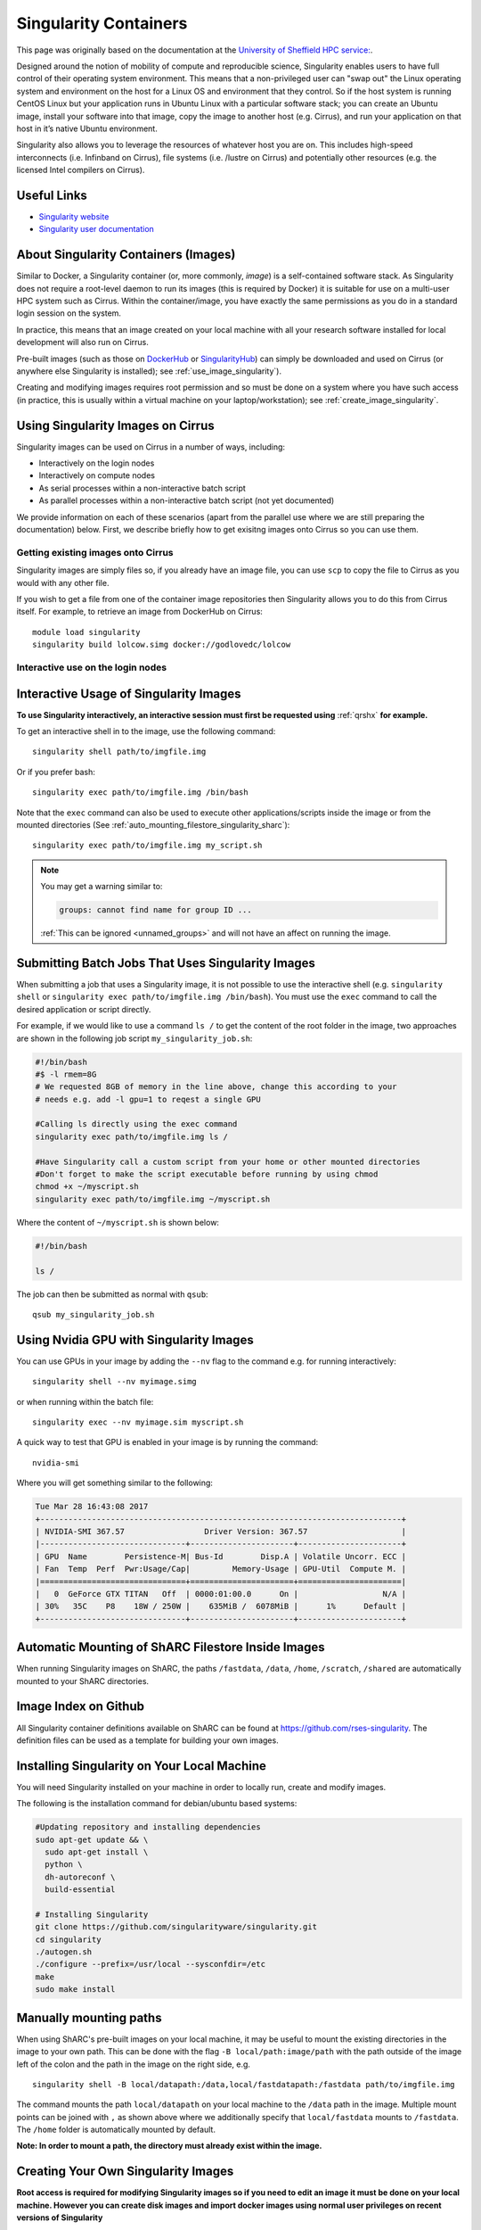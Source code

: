 Singularity Containers
======================

This page was originally based on the documentation at the `University of Sheffield HPC service:
<http://docs.hpc.shef.ac.uk/en/latest/sharc/software/apps/singularity.html>`_.

Designed around the notion of mobility of compute and reproducible science,
Singularity enables users to have full control of their operating system environment.
This means that a non-privileged user can "swap out" the Linux operating system and 
environment on the host for a Linux OS and environment that they control.
So if the host system is running CentOS Linux but your application runs in Ubuntu Linux
with a particular software stack; you can create an Ubuntu image, install your software into that image,
copy the image to another host (e.g. Cirrus), and run your application on that host in it’s native Ubuntu
environment.

Singularity also allows you to leverage the resources of whatever host you are on.
This includes high-speed interconnects (i.e. Infinband on Cirrus),
file systems (i.e. /lustre on Cirrus) and potentially other resources (e.g. the
licensed Intel compilers on Cirrus).

Useful Links
------------

* `Singularity website <http://singularity.lbl.gov/>`_
* `Singularity user documentation <http://singularity.lbl.gov/user-guide>`_

About Singularity Containers (Images)
-------------------------------------

Similar to Docker,
a Singularity container (or, more commonly, *image*) is a self-contained software stack.
As Singularity does not require a root-level daemon to run its images (this
is required by Docker) it is suitable for use on a multi-user HPC system such as Cirrus.
Within the container/image, you have exactly the same permissions as you do in a
standard login session on the system.

In practice, this means that an image created on your local machine
with all your research software installed for local development
will also run on Cirrus.

Pre-built images (such as those on `DockerHub <http://hub.docker.com>`_ or
`SingularityHub <https://singularity-hub.org/>`_) can simply be downloaded
and used on Cirrus (or anywhere else Singularity is installed); see
:ref:`use_image_singularity`).

Creating and modifying images requires root permission and so
must be done on a system where you have such access (in practice, this is
usually within a virtual machine on your laptop/workstation); see
:ref:`create_image_singularity`.

.. _use_image_singularity:

Using Singularity Images on Cirrus
----------------------------------

Singularity images can be used on Cirrus in a number of ways, including:

* Interactively on the login nodes
* Interactively on compute nodes
* As serial processes within a non-interactive batch script
* As parallel processes within a non-interactive batch script (not yet documented)

We provide information on each of these scenarios (apart from the parallel use where 
we are still preparing the documentation) below. First, we describe briefly how to
get exisitng images onto Cirrus so you can use them.

Getting existing images onto Cirrus
^^^^^^^^^^^^^^^^^^^^^^^^^^^^^^^^^^^

Singularity images are simply files so, if you already have an image file, you can use
``scp`` to copy the file to Cirrus as you would with any other file.

If you wish to get a file from one of the container image repositories then Singularity
allows you to do this from Cirrus itself. For example, to retrieve an image from
DockerHub on Cirrus:

::

   module load singularity
   singularity build lolcow.simg docker://godlovedc/lolcow


Interactive use on the login nodes
^^^^^^^^^^^^^^^^^^^^^^^^^^^^^^^^^^


Interactive Usage of Singularity Images
---------------------------------------

**To use Singularity interactively, an interactive session must first be requested using** :ref:`qrshx` **for example.**

To get an interactive shell in to the image, use the following command: ::

  singularity shell path/to/imgfile.img

Or if you prefer bash: ::

  singularity exec path/to/imgfile.img /bin/bash

Note that the ``exec`` command can also be used to execute other applications/scripts inside the image or
from the mounted directories (See :ref:`auto_mounting_filestore_singularity_sharc`): ::

    singularity exec path/to/imgfile.img my_script.sh

.. note::

    You may get a warning similar to:

    .. code-block:: none

        groups: cannot find name for group ID ...

    :ref:`This can be ignored <unnamed_groups>` and will not have an affect on running the image.


.. _use_image_batch_singularity_sharc:

Submitting Batch Jobs That Uses Singularity Images
--------------------------------------------------

When submitting a job that uses a Singularity image,
it is not possible to use the interactive shell
(e.g. ``singularity shell`` or ``singularity exec path/to/imgfile.img /bin/bash``).
You must use the ``exec`` command to call the desired application or script directly.

For example, if we would like to use a command ``ls /`` to get the content of the root folder in the image,
two approaches are shown in the following job script ``my_singularity_job.sh``:

.. code-block:: bash

  #!/bin/bash
  #$ -l rmem=8G
  # We requested 8GB of memory in the line above, change this according to your
  # needs e.g. add -l gpu=1 to reqest a single GPU

  #Calling ls directly using the exec command
  singularity exec path/to/imgfile.img ls /

  #Have Singularity call a custom script from your home or other mounted directories
  #Don't forget to make the script executable before running by using chmod
  chmod +x ~/myscript.sh
  singularity exec path/to/imgfile.img ~/myscript.sh

Where the content of ``~/myscript.sh`` is shown below:

.. code-block:: bash

  #!/bin/bash

  ls /

The job can then be submitted as normal with ``qsub``: ::

  qsub my_singularity_job.sh


Using Nvidia GPU with Singularity Images
--------------------------------------------------------------

You can use GPUs in your image by adding the ``--nv`` flag to the command e.g. for running interactively: ::

  singularity shell --nv myimage.simg

or when running within the batch file: ::

  singularity exec --nv myimage.sim myscript.sh

A quick way to test that GPU is enabled in your image is by running the command: ::

  nvidia-smi

Where you will get something similar to the following:

.. code-block:: none

  Tue Mar 28 16:43:08 2017
  +-----------------------------------------------------------------------------+
  | NVIDIA-SMI 367.57                 Driver Version: 367.57                    |
  |-------------------------------+----------------------+----------------------+
  | GPU  Name        Persistence-M| Bus-Id        Disp.A | Volatile Uncorr. ECC |
  | Fan  Temp  Perf  Pwr:Usage/Cap|         Memory-Usage | GPU-Util  Compute M. |
  |===============================+======================+======================|
  |   0  GeForce GTX TITAN   Off  | 0000:01:00.0      On |                  N/A |
  | 30%   35C    P8    18W / 250W |    635MiB /  6078MiB |      1%      Default |
  +-------------------------------+----------------------+----------------------+


.. _auto_mounting_filestore_singularity_sharc:

Automatic Mounting of ShARC Filestore Inside Images
----------------------------------------------------

When running Singularity images on ShARC,
the paths ``/fastdata``, ``/data``, ``/home``, ``/scratch``, ``/shared`` are
automatically mounted to your ShARC directories.

Image Index on Github
---------------------

All Singularity container definitions available on ShARC can be found at `https://github.com/rses-singularity <https://github.com/rses-singularity>`_. The definition files can be used as a template for building your own images.


Installing Singularity on Your Local Machine
--------------------------------------------

You will need Singularity installed on your machine in order to locally run, create and modify images.

The following is the installation command for debian/ubuntu based systems:

.. code-block:: bash

  #Updating repository and installing dependencies
  sudo apt-get update && \
    sudo apt-get install \
    python \
    dh-autoreconf \
    build-essential

  # Installing Singularity
  git clone https://github.com/singularityware/singularity.git
  cd singularity
  ./autogen.sh
  ./configure --prefix=/usr/local --sysconfdir=/etc
  make
  sudo make install


Manually mounting paths
-----------------------

When using ShARC's pre-built images on your local machine,
it may be useful to mount the existing directories in the image to your own path.
This can be done with the flag ``-B local/path:image/path`` with
the path outside of the image left of the colon and
the path in the image on the right side, e.g. ::

  singularity shell -B local/datapath:/data,local/fastdatapath:/fastdata path/to/imgfile.img

The command mounts the path ``local/datapath`` on your local machine to
the ``/data`` path in the image.
Multiple mount points can be joined with ``,``
as shown above where we additionally specify that ``local/fastdata`` mounts to ``/fastdata``.
The ``/home`` folder is automatically mounted by default.

**Note: In order to mount a path, the directory must already exist within the image.**

.. _create_image_singularity_sharc:

Creating Your Own Singularity Images
------------------------------------

**Root access is required for modifying Singularity images so if you need to edit an image it must be done on your local machine.  However you can create disk images and import docker images using normal user privileges on recent versions of Singularity**

First create a Singularity definition file for bootstrapping an image your image. An example definition file we'll name ``Singularity`` is shown below ::

  Bootstrap: docker
  From: ubuntu:latest

  %setup
  	#Runs on host. The path to the image is $SINGULARITY_ROOTFS

  %post
  	#Post setup, runs inside the image

    #Default mount paths
  	mkdir /scratch /data /shared /fastdata

    #Install the packages you need
    apt-get install git vim cmake


  %runscript
    #Runs inside the image every time it starts up

  %test
    #Test script to verify that the image is built and running correctly

The definition file takes a base image from `docker hub <https://hub.docker.com/>`_,
in this case the latest version of Ubuntu ``ubuntu:latest``.
Other images on the hub can also be used as the base for the Singularity image,
e.g. ``From: nvidia/cuda:8.0-cudnn5-devel-ubuntu16.04`` uses Nvidia's docker image with Ubuntu 16.04 that already has CUDA 8 installed.

After creating a definition file, use the ``build`` command to build the image from your definition file: ::

  sudo singularity build myimage.simg Singularity

It is also possible to  build Singularity images directory from `Singularity hub <https://singularity-hub.org/>`_ or `docker hub <https://hub.docker.com/>`_: ::

  #Singularity hub
  sudo singularity build myimage.simg shub://GodloveD/ubuntu:latest


  #Docker hub
  sudo singularity build myimage.simg docker://ubuntu:latest

By default, the ``build`` command creates a read-only squashfs file. It is possible to add the ``--writable`` or ``--sandbox`` flag to the build command in order to create a writable ext image or a writable sandbox directory respectively. ::

  sudo singularity build --sandbox myimage_folder Singularity

You will also need to add the ``--writable`` flag to the command when going in to change the contents of an image: ::

  sudo singularity shell --writable myimage_folder


How Singularity is installed and 'versioned' on the cluster
-----------------------------------------------------------

Singularity, unlike much of the other key software packages on ShARC,
is not activated using module files.
This is because module files are primarily for the purpose of
being able to install multiple version of the same software
and for security reasons only the most recent version of Singularity is installed.
The security risks associated with providing outdated builds of Singularity
are considered to outweigh the risk of upgrading to backwards incompatible versions.

Singularity has been installed on all worker nodes
using the latest RPM package
from the `EPEL <https://fedoraproject.org/wiki/EPEL>`_ repository.
